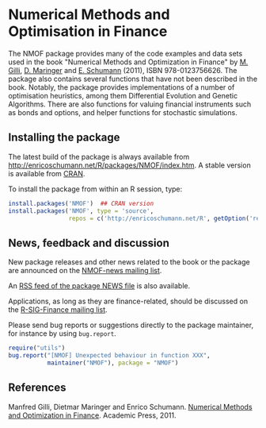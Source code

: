 * Numerical Methods and Optimisation in Finance

  The NMOF package provides many of the code examples and
  data sets used in the book "Numerical Methods and
  Optimization in Finance" by [[http://www.unige.ch/ses/dsec/static/gilli/][M. Gilli]], [[https://wwz.unibas.ch/personen/profil/person/maringer/][D. Maringer]] and
  [[http://enricoschumann.net/][E. Schumann]] (2011), ISBN 978-0123756626. The package also
  contains several functions that have not been described in
  the book. Notably, the package provides implementations of
  a number of optimisation heuristics, among them
  Differential Evolution and Genetic Algorithms. There are
  also functions for valuing financial instruments such as
  bonds and options, and helper functions for stochastic
  simulations.

** Installing the package

   The latest build of the package is always available from
   [[http://enricoschumann.net/R/packages/NMOF/index.htm]]. A
   stable version is available from [[https://cran.r-project.org/web/packages/NMOF/index.html][CRAN]].

   To install the package from within an R session, type:
#+BEGIN_SRC R :eval never :export code
install.packages('NMOF')  ## CRAN version
install.packages('NMOF', type = 'source',
                 repos = c('http://enricoschumann.net/R', getOption('repos')))
#+END_SRC


** News, feedback and discussion

   New package releases and other news related to the book or the
   package are announced on the [[https://lists.r-forge.r-project.org/cgi-bin/mailman/listinfo/nmof-news][NMOF-news mailing list]].

   An [[http://enricoschumann.net/R/packages/NMOF/NMOF_news.xml][RSS feed of the package NEWS file]] is also available.
   
   Applications, as long as they are finance-related, should be
   discussed on the [[https://stat.ethz.ch/mailman/listinfo/r-sig-finance][R-SIG-Finance mailing list]].

   Please send bug reports or suggestions directly to the
   package maintainer, for instance by using =bug.report=.

#+BEGIN_SRC R :eval never :export code
require("utils")
bug.report("[NMOF] Unexpected behaviour in function XXX", 
           maintainer("NMOF"), package = "NMOF")
#+END_SRC



** References

   Manfred Gilli, Dietmar Maringer and Enrico Schumann. 
   [[http://www.amazon.com/Numerical-Methods-Optimization-Finance-Manfred/dp/0123756626/][Numerical Methods and Optimization in Finance]]. Academic
   Press, 2011.
